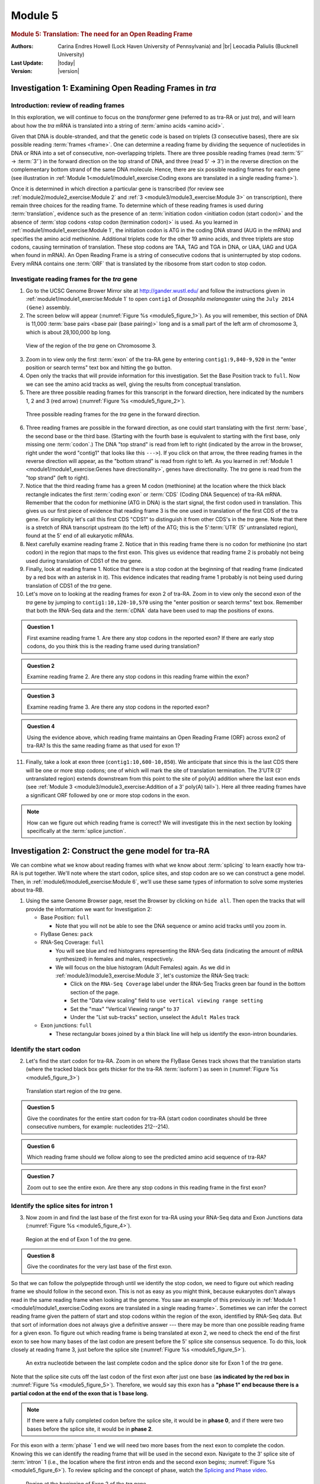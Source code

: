 Module 5
============

.. role:: underline
     :class: underline

.. role:: underline-italics
     :class: underline-italics


.. rubric:: Module 5: Translation: The need for an Open Reading Frame
     :class: header1

.. |br| raw:: html

   <br/>


.. GitHub does not support the include directive. Extracted symbols
.. from isonum.txt in Docutils <http://docutils.sourceforge.net>

.. |rarr| unicode:: U+02192 .. RIGHTWARDS ARROW


:Authors: Carina Endres Howell (Lock Haven University of Pennsylvania)
          and |br|
          Leocadia Paliulis (Bucknell University)

:Last Update: |today|
:Version: |version|


Investigation 1: Examining Open Reading Frames in *tra*
----------------------------------------------------------------------


Introduction: review of reading frames
^^^^^^^^^^^^^^^^^^^^^^^^^^^^^^^^^^^^^^^^^^^^^^^^^^^^^^^^^^^^^^^^^^^^^^

In this exploration, we will continue to focus on the *transformer*
gene (referred to as tra-RA or just *tra*), and will learn about how
the *tra* mRNA is translated into a string of
:term:`amino acids <amino acid>`.

Given that DNA is double-stranded, and that the genetic code is based
on triplets (3 consecutive bases), there are six possible reading
:term:`frames <frame>`. One can determine a reading frame by dividing
the sequence of nucleotides in DNA or RNA into a set of consecutive,
non-overlapping triplets. There are three possible reading frames
(read :term:`5'` |rarr| :term:`3'`) in the forward direction on the top
strand of DNA, and three (read 5' |rarr| 3') in the reverse direction
on the complementary bottom strand of the same DNA molecule. Hence,
there are six possible reading frames for each gene (see illustration
in :ref:`Module 1<module1/module1_exercise:Coding exons are translated
in a single reading frame>`).

Once it is determined in which direction a particular gene is
transcribed (for review see :ref:`module2/module2_exercise:Module 2`
and :ref:`3 <module3/module3_exercise:Module 3>` on transcription),
there remain three choices for the reading frame. To determine which
of these reading frames is used during :term:`translation`, evidence
such as the presence of an
:term:`initiation codon <initiation codon (start codon)>` and the
absence of :term:`stop codons <stop codon (termination codon)>` is
used. As you learned in :ref:`module1/module1_exercise:Module 1`, the
initiation codon is ATG in the coding DNA strand (AUG in the mRNA) and
specifies the amino acid methionine. Additional triplets code for the
other 19 amino acids, and three triplets are stop codons, causing
termination of translation. These stop codons are TAA, TAG and TGA in
DNA, or UAA, UAG and UGA when found in mRNA). An Open Reading Frame is
a string of consecutive codons that is uninterrupted by stop codons.
Every mRNA contains one :term:`ORF` that is translated by the ribosome
from start codon to stop codon.


Investigate reading frames for the *tra* gene
^^^^^^^^^^^^^^^^^^^^^^^^^^^^^^^^^^^^^^^^^^^^^^^^^^^^^^^^^^^^^^^^^^^^^^

1. Go to the UCSC Genome Brower Mirror site at
   http://gander.wustl.edu/ and follow the instructions given in
   :ref:`module1/module1_exercise:Module 1` to open ``contig1`` of
   *Drosophila melanogaster* using the ``July 2014 (Gene)`` assembly.


2. The screen below will appear (:numref:`Figure %s <module5_figure_1>`).
   As you will remember, this section of DNA is 11,000
   :term:`base pairs <base pair (base pairing)>` long and is a small
   part of the left arm of chromosome 3, which is about 28,100,000 bp
   long.

.. figure:: /_static/images/module5/Figure1.png
   :alt: Genomic region surrounding the *tra* gene
   :name: module5_figure_1

   View of the region of the *tra* gene on Chromosome 3.


3. Zoom in to view only the first :term:`exon` of the tra-RA gene
   by entering ``contig1:9,840-9,920`` in the "enter position or
   search terms" text box and hitting the ``go`` button.


4. Open only the tracks that will provide information for this
   investigation. Set the Base Position track to ``full``. Now we can
   see the amino acid tracks as well, giving the results from conceptual
   translation.


5. There are three possible reading frames for this transcript in the
   forward direction, here indicated by the numbers 1, 2 and 3 (red
   arrow) (:numref:`Figure %s <module5_figure_2>`).

.. figure:: /_static/images/module5/Figure2.png
   :alt: Three possible reading frames on the plus strand
   :name: module5_figure_2

   Three possible reading frames for the *tra* gene in the forward direction.


6.  Three reading frames are possible in the forward direction, as one
    could start translating with the first :term:`base`, the second
    base or the third base. (Starting with the fourth base is
    equivalent to starting with the first base, only missing one
    :term:`codon`.) The DNA "top strand" is read from left to right
    (indicated by the arrow in the browser, right under the word
    "contig1" that looks like this ``--->``). If you click on that
    arrow, the three reading frames in the reverse direction will appear,
    as the "bottom strand" is read from right to left. As you learned in
    :ref:`Module 1 <module1/module1_exercise:Genes have directionality>`,
    genes have directionality. The *tra* gene is read from the "top
    strand" (left to right).


7.  Notice that the third reading frame has a green M codon (methionine)
    at the location where the thick black rectangle indicates the
    first :term:`coding exon` or :term:`CDS` (Coding DNA Sequence) of
    tra-RA mRNA. Remember that the codon for methionine (ATG in DNA)
    is the start signal, the first codon used in translation.
    :underline:`This gives us our first piece of evidence that reading
    frame 3 is the one used in translation of the first CDS of the \ `
    :underline-italics:`tra \ ` :underline:`gene`. For simplicity
    let's call this first CDS "CDS1" to distinguish it from
    other CDS's in the *tra* gene. Note that there is a stretch of RNA
    transcript upstream (to the left) of the ATG; this is the
    5'\ :term:`UTR` (5' untranslated region), found at the 5' end of
    all eukaryotic mRNAs.


8.  Next carefully examine reading frame 2. Notice that in this reading
    frame there is no codon for methionine (no start codon) in the
    region that maps to the first exon. This gives us evidence that
    reading frame 2 is probably not being used during translation of
    CDS1 of the *tra* gene.


9.  Finally, look at reading frame 1. Notice that there is a stop codon
    at the beginning of that reading frame (indicated by a red box with
    an asterisk in it). This evidence indicates that reading frame 1
    probably is not being used during translation of CDS1 of the *tra*
    gene.


10. Let's move on to looking at the reading frames for exon 2 of tra-RA.
    Zoom in to view only the second exon of the *tra* gene by jumping to
    ``contig1:10,120-10,570`` using the "enter position or search terms"
    text box. Remember that both the RNA-Seq data and the :term:`cDNA`
    data have been used to map the positions of exons.


.. admonition:: Question 1
   :class: admonition-question

   First examine reading frame 1. Are there any stop codons in the
   reported exon? If there are early stop codons, do you think
   this is the reading frame used during translation?


.. admonition:: Question 2
   :class: admonition-question

   Examine reading frame 2. Are there any stop codons in this reading
   frame within the exon?


.. admonition:: Question 3
   :class: admonition-question

   Examine reading frame 3. Are there any stop codons in the reported
   exon?


.. admonition:: Question 4
   :class: admonition-question

   Using the evidence above, which reading frame maintains an Open
   Reading Frame (ORF) across exon2 of tra-RA? Is this the same
   reading frame as that used for exon 1?

11. Finally, take a look at exon three (``contig1:10,600-10,850``). We
    anticipate that since this is the last CDS there will be one or more
    stop codons; one of which will mark the site of translation
    termination. The 3'UTR (3' untranslated region) extends downstream
    from this point to the site of poly(A) addition where the last exon
    ends (see
    :ref:`Module 3 <module3/module3_exercise:Addition of a 3' poly(A) tail>`).
    Here all three reading frames have a significant ORF
    followed by one or more stop codons in the exon.

.. note::

   How can we figure out which reading frame is correct? We will
   investigate this in the next section by looking specifically at the
   :term:`splice junction`.


Investigation 2: Construct the gene model for tra-RA
----------------------------------------------------------------------

We can combine what we know about reading frames with what we know about
:term:`splicing` to learn exactly how tra-RA is put together. We'll
note where the start codon, splice sites, and stop codon are so we can
construct a gene model. Then, in :ref:`module6/module6_exercise:Module 6`,
we'll use these same types of information to solve some mysteries
about tra-RB.


1. Using the same Genome Browser page, reset the Browser by clicking on
   ``hide all``. Then open the tracks that will provide the information we
   want for Investigation 2:

   - Base Position: ``full``

     - Note that you will not be able to see the DNA sequence or amino acid
       tracks until you zoom in.

   - FlyBase Genes: ``pack``

   - RNA-Seq Coverage: ``full``

     - You will see blue and red histograms representing the RNA-Seq
       data (indicating the amount of mRNA synthesized) in females and
       males, respectively.

     - We will focus on the blue histogram (Adult Females)
       again. As we did in :ref:`module3/module3_exercise:Module 3`,
       let's customize the RNA-Seq track:

       - Click on the ``RNA-Seq Coverage`` label under the RNA-Seq
         Tracks green bar found in the bottom section of the page.

       - Set the "Data view scaling" field to
         ``use vertical viewing range setting``

       - Set the "max" "Vertical Viewing range" to ``37``

       - Under the "List sub-tracks" section, unselect the
         ``Adult Males`` track

   - Exon junctions: ``full``

     - These rectangular boxes joined by a thin black line will help us
       identify the exon-intron boundaries.



Identify the start codon
^^^^^^^^^^^^^^^^^^^^^^^^^^^^^^^^^^^^^^^^^^^^^^^^^^^^^^^^^^^^^^^^^^^^^^

2. Let's find the start codon for tra-RA. Zoom in on where the FlyBase
   Genes track shows that the translation starts (where the tracked
   black box gets thicker for the tra-RA :term:`isoform`) as seen in
   (:numref:`Figure %s <module5_figure_3>`)

.. figure:: /_static/images/module5/Figure3.png
   :alt: Region near the translation start site for tra-RA
   :name: module5_figure_3

   Translation start region of the *tra* gene.


.. admonition:: Question 5
   :class: admonition-question

   Give the coordinates for the entire start codon for tra-RA (start
   codon coordinates should be three consecutive numbers, for example:
   nucleotides 212--214).


.. admonition:: Question 6
   :class: admonition-question

   Which reading frame should we follow along to see the predicted amino
   acid sequence of tra-RA?


.. admonition:: Question 7
   :class: admonition-question

   Zoom out to see the entire exon. Are there any stop codons in this
   reading frame in the first exon?



Identify the splice sites for intron 1
^^^^^^^^^^^^^^^^^^^^^^^^^^^^^^^^^^^^^^^^^^^^^^^^^^^^^^^^^^^^^^^^^^^^^^

3. Now zoom in and find the last base of the first exon for tra-RA
   using your RNA-Seq data and Exon Junctions data
   (:numref:`Figure %s <module5_figure_4>`).

.. figure:: /_static/images/module5/Figure4.png
   :alt: Splice donor site for Exon 1 of tra-RA
   :name: module5_figure_4

   Region at the end of Exon 1 of the *tra* gene.


.. admonition:: Question 8
   :class: admonition-question

   Give the coordinates for the very last base of the first exon.


So that we can follow the polypeptide through until we identify the stop
codon, we need to figure out which reading frame we should follow in the
second exon. This is not as easy as you might think, because eukaryotes
don't always read in the same reading frame when looking at the genome.
You saw an example of this previously in
:ref:`Module 1 <module1/module1_exercise:Coding exons are translated
in a single reading frame>`. Sometimes we can infer the correct
reading frame given the pattern of start and stop codons within the
region of the exon, identified by RNA-Seq data. But that sort of
information does not always give a definitive answer --- there may be
more than one possible reading frame for a given exon. To figure out
which reading frame is being translated at exon 2, we need to check
the end of the first exon to see how many bases of the last codon are
present before the 5' splice site consensus sequence. To do this, look
closely at reading frame 3, just before the splice site
(:numref:`Figure %s <module5_figure_5>`).


.. figure:: /_static/images/module5/Figure5.png
   :alt: Determining the phase of the donor site
   :name: module5_figure_5

   An extra nucleotide between the last complete codon and the
   splice donor site for Exon 1 of the *tra* gene.

Note that the splice site cuts off the last codon of the first exon
after just one base (\ **as indicated by the red box in**
:numref:`Figure %s <module5_figure_5>`). Therefore, we would say this
exon has a **"phase 1" end because there is a partial codon at the end
of the exon that is 1 base long.**


.. note::

   If there were a fully completed codon before the splice site, it
   would be in **phase 0**, and if there were two bases before the
   splice site, it would be in **phase 2**.


For this exon with a :term:`phase` 1 end we will need two more bases from the
next exon to complete the codon. Knowing this we can identify the
reading frame that will be used in the second exon. Navigate to the 3'
splice site of :term:`intron` 1 (i.e., the location where the first
intron ends and the second exon begins;
:numref:`Figure %s <module5_figure_6>`).
To review splicing and the concept of phase, watch the
`Splicing and Phase video <https://youtu.be/JsvUfHy3eHE>`_.

.. figure:: /_static/images/module5/Figure6.png
   :alt: Splice acceptor site for Exon 2 of the *tra* gene
   :name: module5_figure_6

   Region at the beginning of Exon 2 of the *tra* gene


.. admonition:: Question 9
   :class: admonition-question

   Knowing that exon 1 ends with a partial codon of 1 base, what
   reading frame is being used in the second exon?


.. admonition:: Question 10
   :class: admonition-question

   Based on the evidence you see in the browser, give the coordinates
   for the first base of the second exon of tra-RA.


.. admonition:: Question 11
   :class: admonition-question

   Do you observe an appropriate splice acceptor site just upstream
   within the intron?


Now we will be using reading frame 2, because, after the splice site,
there are two bases left in the codon. These two bases plus the one base
left from the first exon make a complete codon.

4. Next, zoom out and look at reading frame 2 for all of exon 2 of
   tra-RA. You can see that there are no stop codons in this reading
   frame, which lends support to our conclusion that this is the proper
   reading frame.



Identify the splice sites for intron 2
^^^^^^^^^^^^^^^^^^^^^^^^^^^^^^^^^^^^^^^^^^^^^^^^^^^^^^^^^^^^^^^^^^^^^^

5. Now, let's do the same for the 5' splice site of intron 2 for
   tra-RA. Zoom in on that splice site
   (:numref:`Figure %s <module5_figure_7>`).

.. figure:: /_static/images/module5/Figure7.png
   :alt: Splice donor site for Exon 2 of the *tra* gene
   :name: module5_figure_7

   Region at the end of Exon 2 of the *tra* gene.


.. admonition:: Question 12
   :class: admonition-question

   Give the coordinate of the base prior to the 5' splice site of
   intron 2.


.. admonition:: Question 13
   :class: admonition-question

   How many bases are left in the codon before the splice site, i.e. is
   this phase 0, phase 1, or phase 2?


6. Now navigate to the start of the final exon
(:numref:`Figure %s <module5_figure_8>`).

.. figure:: /_static/images/module5/Figure8.png
   :alt: Splice acceptor site for Exon 3 of the *tra* gene
   :name: module5_figure_8

   Region at the beginning of Exon 3 of the *tra* gene.


.. admonition:: Question 14
   :class: admonition-question

   Locate the 3' splice site of Intron 2. Give the coordinate of the
   first base in exon 3 for tra-RA.


.. admonition:: Question 15
   :class: admonition-question

   Which reading frame is being translated in the final exon?



Identify the stop codon
^^^^^^^^^^^^^^^^^^^^^^^^^^^^^^^^^^^^^^^^^^^^^^^^^^^^^^^^^^^^^^^^^^^^^^

7. Now locate the first stop codon in the translated reading frame.
   Stop codons are shown as red boxes with asterisks (red arrows) as
   shown in :numref:`Figure %s <module5_figure_9>`.

.. figure:: /_static/images/module5/Figure9.png
   :alt: Genome Browser view of the region near the end of Exon 3
   :name: module5_figure_9

   Region at the end of Exon 3 of the *tra* gene.


.. admonition:: Question 16
   :class: admonition-question

   Give the coordinates for the bases in the stop codon.


Construct the complete gene model
^^^^^^^^^^^^^^^^^^^^^^^^^^^^^^^^^^^^^^^^^^^^^^^^^^^^^^^^^^^^^^^^^^^^^^

Let's consolidate all the data we found above in one place:

.. admonition:: Question 17
   :class: admonition-question

   :underline:`Gene model for tra-RA:`

   - Coordinate for start of translation: \_____________\_
   - Coordinate for last base of exon 1: \_____________\_
   - Coordinate for first base of exon 2: \_____________\_
   - Coordinate for last base of exon 2: \_____________\_
   - Coordinate for first base of exon 3: \_____________\_
   - Stop codon coordinates: \__________________________\_


   Take the coordinate information above to draw a map of tra-RA using
   rectangles to represent exons and connecting lines to represent introns.
   Label the ends of the exons with the appropriate coordinates and
   indicate the transcription start site for the tra-RA initial transcript.
   Below this map, provide a map of the processed mRNA after intron
   removal. Below this map, indicate the regions that are translated into a
   protein. Give precise coordinates. Color coding may be helpful.

In :ref:`module6/module6_exercise:Module 6`, we will compare this
model of tra-RA with a model of tra-RB.


.. admonition:: Question 18
   :class: admonition-question

   To cement your knowledge of gene structure, you could construct a
   similar map of the *spd-2* gene. How many exons does this gene
   have? How many introns? How many isoforms? Use the same approach to
   determine the coordinates for the exons, and the coordinates for
   the coding region (another name for the region that is translated).
